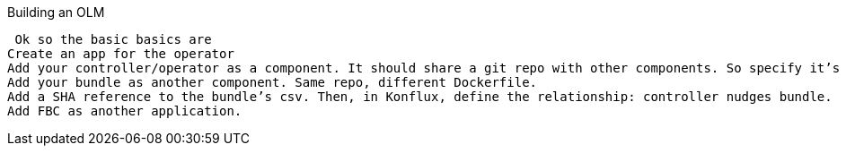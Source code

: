 Building an OLM

 Ok so the basic basics are
Create an app for the operator
Add your controller/operator as a component. It should share a git repo with other components. So specify it’s Dockerfile within that repo.
Add your bundle as another component. Same repo, different Dockerfile.
Add a SHA reference to the bundle’s csv. Then, in Konflux, define the relationship: controller nudges bundle.
Add FBC as another application. 

